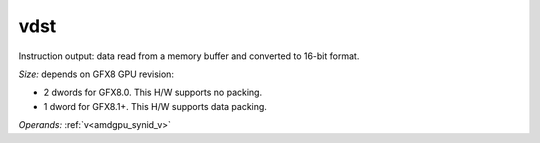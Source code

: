 ..
    **************************************************
    *                                                *
    *   Automatically generated file, do not edit!   *
    *                                                *
    **************************************************

.. _amdgpu_synid_gfx8_vdst_d809e2:

vdst
====

Instruction output: data read from a memory buffer and converted to 16-bit format.

*Size:* depends on GFX8 GPU revision:

* 2 dwords for GFX8.0. This H/W supports no packing.
* 1 dword for GFX8.1+. This H/W supports data packing.

*Operands:* :ref:`v<amdgpu_synid_v>`
